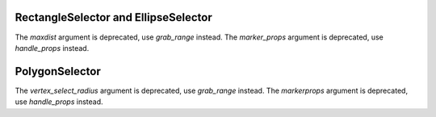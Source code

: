 RectangleSelector and EllipseSelector
~~~~~~~~~~~~~~~~~~~~~~~~~~~~~~~~~~~~~
The *maxdist* argument is deprecated, use *grab_range* instead.
The *marker_props* argument is deprecated, use *handle_props* instead.

PolygonSelector
~~~~~~~~~~~~~~~
The *vertex_select_radius* argument is deprecated, use *grab_range* instead.
The *markerprops* argument is deprecated, use *handle_props* instead.
